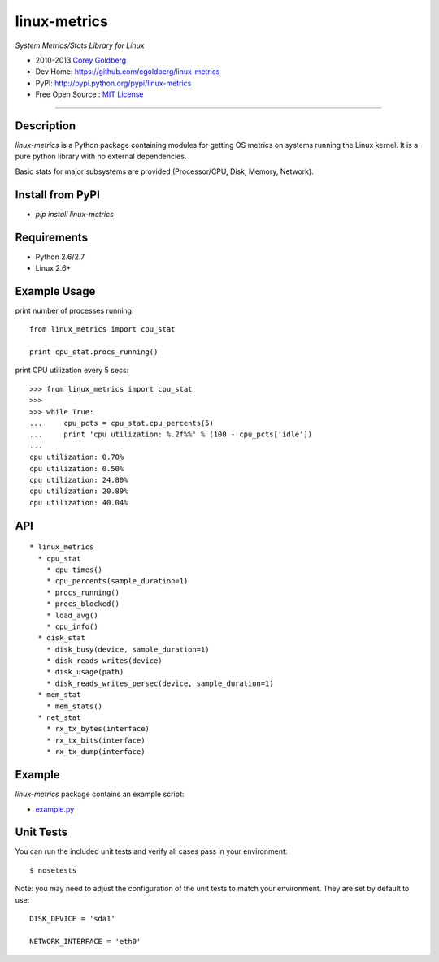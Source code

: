 =============
linux-metrics
=============

*System Metrics/Stats Library for Linux*

* 2010-2013 `Corey Goldberg <http://goldb.org>`_
* Dev Home: https://github.com/cgoldberg/linux-metrics
* PyPI: http://pypi.python.org/pypi/linux-metrics
* Free Open Source : `MIT License <http://www.opensource.org/licenses/MIT>`_

.. image:: https://travis-ci.org/cgoldberg/linux-metrics.png
    :target: https://travis-ci.org/cgoldberg/linux-metrics 

----

-----------
Description
-----------

`linux-metrics` is a Python package containing modules for getting OS metrics on systems running the Linux kernel.  It is a pure python library with no external dependencies.

Basic stats for major subsystems are provided (Processor/CPU, Disk, Memory, Network).

-----------------
Install from PyPI
-----------------

* `pip install linux-metrics`
 
------------
Requirements
------------

* Python 2.6/2.7
* Linux 2.6+

-------------
Example Usage
-------------

print number of processes running::

    from linux_metrics import cpu_stat

    print cpu_stat.procs_running()

print CPU utilization every 5 secs::

    >>> from linux_metrics import cpu_stat
    >>> 
    >>> while True:
    ...     cpu_pcts = cpu_stat.cpu_percents(5)
    ...     print 'cpu utilization: %.2f%%' % (100 - cpu_pcts['idle'])
    ... 
    cpu utilization: 0.70%
    cpu utilization: 0.50%
    cpu utilization: 24.80%
    cpu utilization: 20.89%
    cpu utilization: 40.04%

---
API
---

::

  * linux_metrics
    * cpu_stat
      * cpu_times()
      * cpu_percents(sample_duration=1)
      * procs_running()
      * procs_blocked()
      * load_avg()
      * cpu_info()
    * disk_stat
      * disk_busy(device, sample_duration=1)
      * disk_reads_writes(device)
      * disk_usage(path)
      * disk_reads_writes_persec(device, sample_duration=1)
    * mem_stat
      * mem_stats()
    * net_stat
      * rx_tx_bytes(interface)
      * rx_tx_bits(interface)
      * rx_tx_dump(interface)

-------
Example
-------

`linux-metrics` package contains an example script:

* `example.py <https://github.com/cgoldberg/linux-metrics/blob/master/example.py>`_

----------
Unit Tests
----------

You can run the included unit tests and verify all cases pass in your environment:

::

    $ nosetests

Note:  you may need to adjust the configuration of the unit tests to match your environment.  They are set by default to use:

::

    DISK_DEVICE = 'sda1'
    
    NETWORK_INTERFACE = 'eth0'

